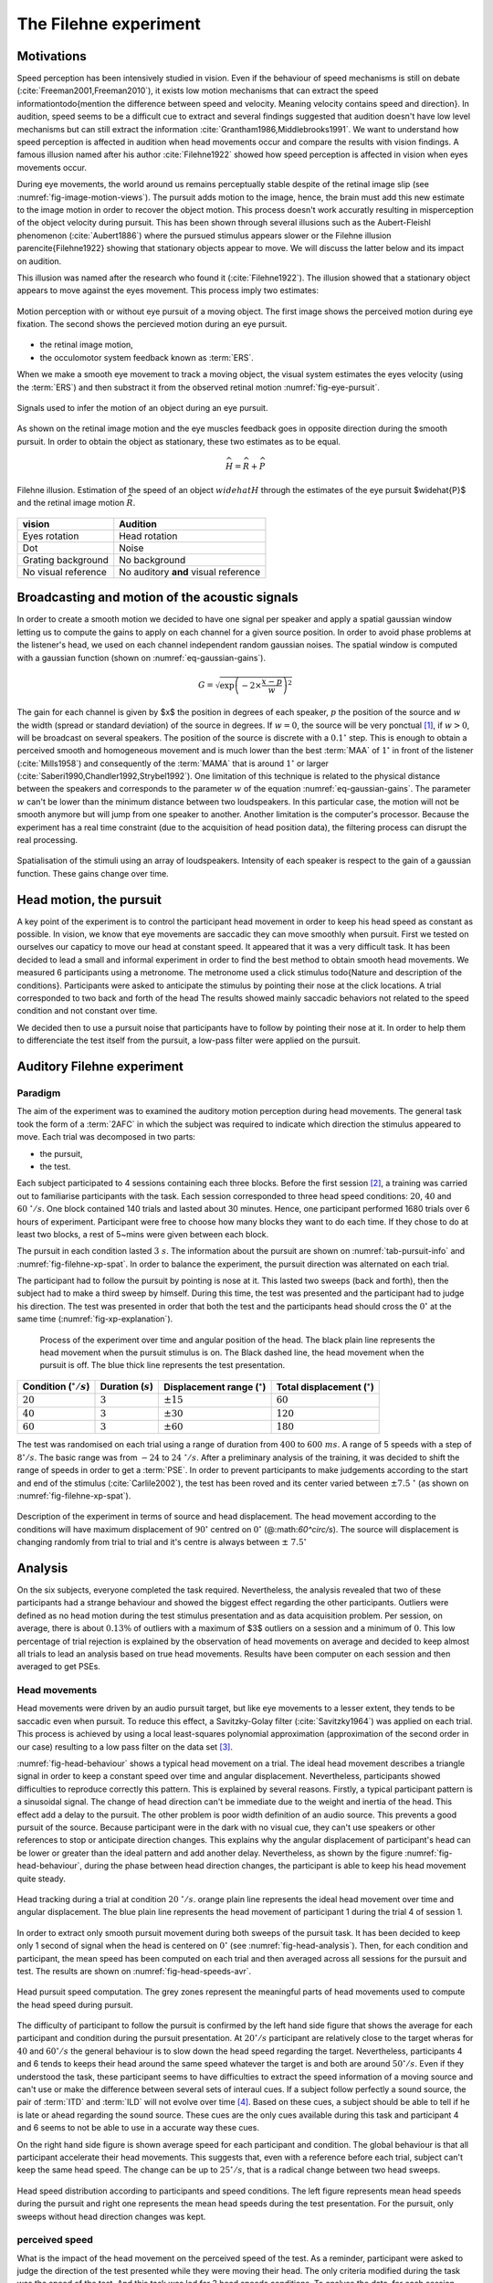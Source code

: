 .. _ref-chap-filehne:

The Filehne experiment
======================


Motivations
-----------

Speed perception has been intensively studied in vision. Even if the behaviour
of speed mechanisms is still on debate (:cite:`Freeman2001,Freeman2010`), it
exists low motion mechanisms that can extract the speed information\todo{mention
the difference between speed and velocity. Meaning velocity contains speed and
direction}. In audition, speed seems to be a difficult cue to extract and 
several findings suggested that audition doesn't have low level mechanisms but
can still extract the information :cite:`Grantham1986,Middlebrooks1991`.
We want to understand how speed perception is affected in audition when head
movements occur and compare the results with vision findings. A famous illusion
named after his author :cite:`Filehne1922` showed how speed perception is 
affected in vision when eyes movements occur.

During eye movements, the world around us remains perceptually stable despite of
the retinal image slip (see :numref:`fig-image-motion-views`). The pursuit
adds motion to the image, hence, the brain must add this new estimate to the 
image motion in order to recover the object motion. This process doesn't work
accuratly resulting in misperception of the object velocity during pursuit. This
has been shown through several illusions such as the Aubert-Fleishl phenomenon 
(:cite:`Aubert1886`) where the pursued stimulus appears slower or the Filehne
illusion \parencite{Filehne1922} showing that stationary objects appear to move.
We will discuss the latter below and its impact on audition.


This illusion was named after the research who found it (:cite:`Filehne1922`).
The illusion showed that a stationary object appears to move against the eyes
movement. This process imply two estimates:

.. _fig-image-motion-views:

.. figure:: _static/bgfixed_snalemoving.jpg
   :align:  center

.. figure:: _static/bgmoving_snalefixed.jpg
   :align:  center

   Motion perception with or without eye pursuit of a moving object. The first
   image shows the perceived motion during eye fixation. The second shows the
   percieved motion during an eye pursuit.


- the retinal image motion,
- the occulomotor system feedback known as :term:`ERS`.

When we make a smooth eye movement to track a moving object, the visual system
estimates the eyes velocity (using the :term:`ERS`) and then substract it from
the observed retinal motion :numref:`fig-eye-pursuit`.

.. _fig-eye-pursuit:

.. figure:: _static/eye_pursuit.svg
   :align: center

   Signals used to infer the motion of an object during an eye pursuit.
  

As shown on the retinal image motion and the eye muscles feedback goes in
opposite direction during the smooth pursuit. In order to obtain the object
as stationary, these two estimates as to be equal.

.. math::

  \widehat{H} = \widehat{R} + \widehat{P}
  

.. _fig_visual_filehne_explanation:

.. figure:: _static/filehne_illusion.svg
   :align: center

   Filehne illusion. Estimation of the speed of an object :math:`widehat{H}`
   through the estimates of the eye pursuit $\widehat{P}$ and the retinal image
   motion :math:`\widehat{R}`.


.. _tab_filehne-equivalences:

+---------------------+--------------------------------------+
| vision              | Audition                             |
+=====================+======================================+
| Eyes rotation       | Head rotation                        |
+---------------------+--------------------------------------+
| Dot                 | Noise                                |
+---------------------+--------------------------------------+
| Grating background  | No background                        |
+---------------------+--------------------------------------+
| No visual reference | No auditory **and** visual reference |
+---------------------+--------------------------------------+

.. todo:: 
  
   Find a way to insert a caption for this table. The caption should be  
    the following:
    Equivalences between visual and auditory Filehne experiement.


.. todo:: 

  Equivalence have no reference in the text at the moment, need to be fixed

Broadcasting and motion of the acoustic signals
-----------------------------------------------

In order to create a smooth motion we decided to have one signal per speaker
and apply a spatial gaussian window letting us to compute the gains to apply
on each channel for a given source position. In order to avoid phase problems
at the listener's head, we used on each channel independent random gaussian
noises. The spatial window is computed with a gaussian function (shown on 
:numref:`eq-gaussian-gains`).

.. todo::
    we can compare eventually results with :term:`VBAP`


.. _eq-gaussian-gains:

.. math::

  G = \sqrt{\exp\left(-2 \times \frac{x - p}{w}\right)^2}

The gain for each channel is given by $x$ the position in degrees of each speaker,
:math:`p` the position of the source and :math:`w` the width (spread or
standard deviation) of the source in degrees. If :math:`w = 0`, the source will
be very ponctual [#fn1]_, if :math:`w > 0`, will be broadcast on several
speakers. The position of the source is discrete with a :math:`0.1^\circ` step.
This is enough to obtain a perceived smooth and homogeneous movement and is much 
lower than the best :term:`MAA` of :math:`1^\circ` in front of the listener 
(:cite:`Mills1958`) and consequently of the :term:`MAMA` that is around 
:math:`1^\circ` or larger (:cite:`Saberi1990,Chandler1992,Strybel1992`). One
limitation of this technique is related to the physical distance between the
speakers and corresponds to the parameter :math:`w` of the equation
:numref:`eq-gaussian-gains`. The parameter :math:`w` can't be lower than the
minimum distance between two loudspeakers. In this particular case, the motion
will not be smooth anymore but will jump from one speaker to another. Another
limitation is the computer's processor. Because the experiment has a real time
constraint (due to the acquisition of head position data), the filtering
process can disrupt the real processing.

.. _fig-sound-spat:

.. figure:: _static/sound_spat.svg
   :align: center

   Spatialisation of the stimuli using an array of loudspeakers. Intensity of
   each speaker is respect to the gain of a gaussian function. These gains
   change over time.

Head motion, the pursuit
------------------------

A key point of the experiment is to control the participant head movement in 
order to keep his head speed as constant as possible. In vision, we know that
eye movements are saccadic they can move smoothly when pursuit. First we tested 
on ourselves our capaticy to move our head at constant speed. It appeared that
it was a very difficult task. It has been decided to lead a small and informal
experiment in order to find the best method to obtain smooth head movements.
We measured 6 participants using a metronome. The metronome used a click stimulus
\todo{Nature and description of the conditions}. Participants were asked to
anticipate the stimulus by pointing their nose at the click locations. A trial
corresponded to two back and forth of the head 
The results showed mainly saccadic behaviors not related to the speed condition
and not constant over time.

.. todo::
  number of trial per session.

We decided then to use a pursuit noise that participants have to follow by
pointing their nose at it. In order to help them to differenciate the test
itself from the pursuit, a low-pass filter were applied on the pursuit.

Auditory Filehne experiment
---------------------------

Paradigm
^^^^^^^^

The aim of the experiment was to examined the auditory motion perception during
head movements. The general task took the form of a :term:`2AFC` in which the 
subject was required to indicate which direction the stimulus appeared to move.
Each trial was decomposed in two parts: 

- the pursuit,
- the test. 

Each subject participated to 4 sessions containing each three blocks. Before 
the first session [#fn2]_, a training was carried out to familiarise
participants with the task. Each session corresponded to three head speed
conditions: :math:`20`, :math:`40` and :math:`60~^\circ/s`.
One block contained 140 trials and lasted about 30 minutes. Hence, one
participant performed 1680 trials over 6 hours of experiment. Participant
were free to choose how many blocks they want to do each time. If they chose
to do at least two blocks, a rest of 5~mins were given between each block.

.. todo::

  Why we decided to use this type of pursuit and another one ? Because the
  equivalent of a moving dot is a moving sound but with the problem of a non
  finite width, we choose to use a low pass filter to limit the interferences
  with the test and the we were obliged to stop the pursuit in order to not
  interfere with the test. In vision, usually use judge the background and not the
  the dot.

The pursuit in each condition lasted :math:`3~s`. The information about the
pursuit are shown on :numref:`tab-pursuit-info` and
:numref:`fig-filehne-xp-spat`. In order to balance the experiment, the
pursuit direction was alternated on each trial.

The participant had to follow the pursuit by pointing is nose at it. This lasted
two sweeps (back and forth), then the subject had to make a third sweep by
himself.  During this time, the test was presented and the participant had to
judge his direction. The test was presented in order that both the test and
the participants head should cross the :math:`0^\circ` at the same time
(:numref:`fig-xp-explanation`).

.. _fig_xp_explanation:

.. figure:: _static/xp_explanation.svg
   :align: center

  Process of the experiment over time and angular position of the head.  The
  black plain line represents the head movement when the pursuit stimulus is
  on. The Black dashed line, the head movement when the pursuit is off.  The
  blue thick line represents the test presentation.


.. _tab-pursuit_info:

+------------------------------+----------------------+-------------------------------------+-------------------------------------+
| Condition (:math:`^\circ/s`) | Duration (:math:`s`) | Displacement range (:math:`^\circ`) | Total displacement (:math:`^\circ`) |
+==============================+======================+=====================================+=====================================+
| :math:`20`                   | :math:`3`            | :math:`\pm15`                       | :math:`60`                          |
+------------------------------+----------------------+-------------------------------------+-------------------------------------+
| :math:`40`                   | :math:`3`            | :math:`\pm30$`                      | :math:`120`                         |
+------------------------------+----------------------+-------------------------------------+-------------------------------------+
| :math:`60`                   | :math:`3`            | :math:`\pm60`                       | :math:`180`                         |
+------------------------------+----------------------+-------------------------------------+-------------------------------------+

.. todo::
  caption to put with the table
  Head pursuit information regarding each condition such as
  total duration, displacement range (one head sweep) and total
  displacement.

The test was randomised on each trial using a range of duration from
:math:`400` to :math:`600~ms`. A range of 5 speeds with a step of
:math:`8^\circ/s`. The basic range was from :math:`-24` to
:math:`24~^\circ/s`. After a preliminary analysis of the training, it
was decided to shift the range of speeds in order to get a :term:`PSE`. In
order to prevent participants to make judgements according to the start and
end of the stimulus (:cite:`Carlile2002`), the test has been roved and its
center varied between :math:`\pm7.5~^\circ` (as shown on
:numref:`fig-filehne-xp-spat`).

.. _fig-filehne_xp_spat:

.. figure:: _static/filehne_xp_spat.svg
   :align: center

   Description of the experiment in terms of source and head displacement.
   The head movement according to the conditions will have maximum
   displacement of :math:`90^\circ` centred on :math:`0^\circ`
   (@:math:`60^\circ/s`). The source will displacement is changing randomly
   from trial to trial and it's centre is always between :math:`\pm~7.5^\circ`

.. todo::

   - Talk about the intensity experiment that did not work until now
   - change the different inkscape figure by their tikz equivalent
   - save in a different folder, all script generating tikz plot from octave 
     in a specific folder


Analysis
--------

On the six subjects, everyone completed the task required. Nevertheless, the
analysis revealed that two of these participants had a strange behaviour and
showed the biggest effect regarding the other participants.  Outliers were
defined as no head motion during the test stimulus presentation and as data
acquisition problem. Per session, on average, there is about :math:`0.13\%` of
outliers with a maximum of $3$ outliers on a session and a minimum of :math:`0`.
This low percentage of trial rejection is explained by the observation of
head movements on average and decided to keep almost all trials to lead an
analysis based on true head movements. Results have been computer on each
session and then averaged to get PSEs.

Head movements
^^^^^^^^^^^^^^

Head movements were driven by an audio pursuit target, but like eye movements
to a lesser extent, they tends to be saccadic even when pursuit. To reduce
this effect, a Savitzky-Golay filter (:cite:`Savitzky1964`) was applied on
each trial. This process is achieved by using a local least-squares
polynomial approximation (approximation of the second order in our case)
resulting to a low pass filter on the data set [#fn3]_. 

:numref:`fig-head-behaviour` shows a typical head movement on a trial. The ideal
head movement describes a triangle signal in order to keep a constant speed
over time and angular displacement.  Nevertheless, participants showed
difficulties to reproduce correctly this pattern. This is explained by several
reasons. Firstly, a typical participant pattern is a sinusoidal signal. The
change of head direction can't be immediate due to the weight and inertia of
the head. This effect add a delay to the pursuit.  The other problem is poor
width definition of an audio source. This prevents a good pursuit of the
source. Because participant were in the dark with no visual cue, they can't use
speakers or other references to stop or anticipate direction changes. This
explains why the angular displacement of participant's head can be lower or
greater than the ideal pattern and add another delay. Nevertheless, as shown by
the figure :numref:`fig-head-behaviour`, during the phase between head
direction changes, the participant is able to keep his head movement quite
steady.

.. todo::

  it could be interesting to compute the percentage around the speed target

.. _fig-head-behaviour:

.. figure:: _static/head_behaviour.svg
   :align: center

   Head tracking during a trial at condition :math:`20~^\circ/s`. orange plain line
   represents the ideal head movement over time and angular displacement.  The
   blue plain line represents the head movement of participant 1 during the
   trial 4 of session 1.

In order to extract only smooth pursuit movement during both sweeps of the
pursuit task. It has been decided to keep only 1 second of signal when the
head is centered on :math:`0^\circ` (see :numref:`fig-head-analysis`). Then,
for each condition and participant, the mean speed has been computed on each 
trial and then averaged across all sessions for the pursuit and test. The 
results are shown on :numref:`fig-head-speeds-avr`.

.. _fig-head-analysis:

.. figure:: _static/head_analysis.svg
   :align: center

   Head pursuit speed computation. The grey zones represent the meaningful
   parts of head movements used to compute the head speed during pursuit.


The difficulty of participant to follow the pursuit is confirmed by the left
hand side figure that shows the average for each participant and condition
during the pursuit presentation. At :math:`20^\circ/s` participant are
relatively close to the target wheras for :math:`40` and :math:`60^\circ/s` the
general behaviour is to slow down the head speed regarding the target.
Nevertheless, participants 4 and 6 tends to keeps their head around the same
speed whatever the target is and both are around :math:`50^\circ/s`. Even if
they understood the task, these participant seems to have difficulties to
extract the speed information of a moving source and can't use or make the
difference between several sets of interaul cues. If a subject follow perfectly
a sound source, the pair of :term:`ITD` and :term:`ILD` will not evolve over
time [#fn4]_. Based on these cues, a subject should be able to tell if he is
late or ahead regarding the sound source. These cues are the only cues
available during this task and participant 4 and 6 seems to not be able to use
in a accurate way these cues.

.. todo::
  
  These pursuit information are not accurate enough because of the extraction
  method used. I need to correct that in order two possible ways: either try to
  find the 0 deg and extract 1 second of signal around it or transform the
  signal in order to keep all the meaningful information.
    
On the right hand side figure is shown average speed for each participant and
condition. The global behaviour is that all participant accelerate their head
movements. This suggests that, even with a reference before each trial, subject
can't keep the same head speed. The change can be up to :math:`25^\circ/s`,
that is a radical change between two head sweeps. 

.. _fig-head-speeds-avr:

.. figure:: _static/head_distrib.svg
   :align: center

   Head speed distribution according to participants and speed conditions.  The
   left figure represents mean head speeds during the pursuit and right one
   represents the mean head speeds during the test presentation. For the
   pursuit, only sweeps without head direction changes was kept.

perceived speed
^^^^^^^^^^^^^^^

What is the impact of the head movement on the perceived speed of the test. As
a reminder, participant were asked to judge the direction of the test presented
while they were moving their head. The only criteria modified during the task
was the speed of the test. And this task was led for 3 head speeds conditions.
To analyse the data, for each session, participant and condition, the
percentage of test perceived in the direction of the head was computed. Then a
psychometric function was extracted using a Probit analysis
(:cite:`Finney1971`. The meaningful information is the :term:`PSE` at
:math:`50\%` representing the perceived stationnarity of the test. The figure
:numref:`fig-psychometric_function_p1` shows the results of participant 1 for
his first session on each condition. We can abserved firstly that all three
:term:`PSE` are above the :math:`0^\circ/s`. If someone makes a head movement
in front of a fixed sound source, if no effect, were perceived, the perceived
speed of the sound source should be :math:`0^\circ/s`. In the present case,
there is a compensation from the participant and the compensation is in the
opposite direction to the head. This corresponds to a Filehne illusion as
described by :cite:`Filehne1922`. This suggests that participant 1 makes an
estimation error that would maybe be on the proprioceptive information
(:math:`\widehat{H}`) or in the cochlear image motion information
(:math:`\widehat{I}`) as suggested in vision by :math:`Freeman1998`. Secondly,
the figure suggests that the Filehne illusion increased with the 
head speed according to each condition.

.. todo::

  Comment: Nevertheless, as shown on :numref:`fig-head-speeds-avr`, participant
  does not necessary match the theoric head speed conditions espacially during
  the test presentation. In order to confirm the effect, the
  :numref:`fig-individual-differences` shows the :term:`PSE` of each
  participant for each condition. But instead of plotting the theoric head
  speeds, it's the actual head speeds that are shown. All participant, whatever
  the their head speed is suffer the illusion in the same direction (opposite
  to the head movement). Moreover, the illusion increases as the head speed
  increases for all participant. An interesting observation would be that the
  illusion tends to evolve linearly with respect to the head speed. This is
  difficult to verify as the number of participant is really low. Indeed
  participant 2 and especially participant 4 doesn't show a linear illusion but
  it could explained by the fact that their behaviour were a bit strange
  compare to the other\todo{really badly explained, need to be rewritten with a
  better explaination (maybe show their psychometric functions for left and
  right).
  As shown on :numref:`fig-psychometric_function_p1`, the psychometric function
  means that if the participant makes a head movement across a static auditory
  object, this object would appear to move in the opposite direction of the
  head movement.

.. _fig-psychometric_function_p1:

.. figure:: _static/psychometric_data_p1_mb.svg
   :align: center

   Psychometric function of the participant 1 for one session. The psychometric
   function shows the PSE of the test velocity according the test stimulus
   perceived in the direction of the head. At the :math:`50~\%`, the stimulus
   appeared to be stationnary. each color represents one condition (:math:`20`,
   :math:`40` and :math:`60~^\circ/s`).


.. _fig-individual-differences:

.. figure:: _static/individual_differences.svg
   :align: center

   Individual differences of PSEs according to the actual speeds on each
   condition for each participant.

.. [#fn1] By ponctual, the source will be broadcast by the closest speaker and
    all over will be set at $0$ dB.

.. [#fn2] The participant, if necessary could ask for a training for following
    sessions because sessions occurs overs two weeks.

.. [#fn3] For a better understanding of this type of filter, the reader can
    refer to :cite:`Schafer2011`.

.. [#fn4] Or at least in a insifignant way, with small reflections due to the
    torso.
